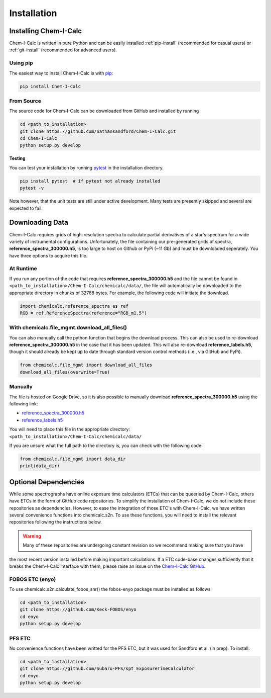 .. _installing:

Installation
============

Installing Chem-I-Calc
----------------------

Chem-I-Calc is written in pure Python and can be easily installed :ref:`pip-install` (recommended for casual users) or :ref:`git-install` (recommended for advanced users).


.. _pip-install:

Using pip
+++++++++

The easiest way to install Chem-I-Calc is with `pip <https://pip.pypa.io>`_:

.. code-block:: bash

    pip install Chem-I-Calc


.. _git-install:

From Source
+++++++++++

The source code for Chem-I-Calc can be downloaded from GitHub and installed by running

.. code-block:: bash

    cd <path_to_installation>
    git clone https://github.com/nathansandford/Chem-I-Calc.git
    cd Chem-I-Calc
    python setup.py develop


**Testing**

You can test your installation by running `pytest <http://doc.pytest.org/>`_ in the installation directory.

.. code-block:: bash

    pip install pytest  # if pytest not already installed
    pytest -v

Note however, that the unit tests are still under active development. Many tests are presently skipped and several are expected to fail.


Downloading Data
----------------
Chem-I-Calc requires grids of high-resolution spectra to calculate partial derivatives of a star's spectrum  for a wide variety of instrumental configurations. Unfortunately, the file containing our pre-generated grids of spectra, **reference_spectra_300000.h5**, is too large to host on Github or PyPi (~11 Gb) and must be downloaded seperately. You have three options to acquire this file.


.. _runtime-download:

At Runtime
++++++++++

If you run any portion of the code that requires **reference_spectra_300000.h5** and the file cannot be found in ``<path_to_installation>/Chem-I-Calc/chemicalc/data/``, the file will automatically be downloaded to the appropriate directory in chunks of 32768 bytes. For example, the following code will initiate the download.

.. code-block:: python

    import chemicalc.reference_spectra as ref
    RGB = ref.ReferenceSpectra(reference="RGB_m1.5")


.. _download-all-files:

With chemicalc.file_mgmt.download_all_files()
+++++++++++++++++++++++++++++++++++++++++++++

You can also manually call the python function that begins the download process. This can also be used to re-download **reference_spectra_300000.h5** in the case that it has been updated. This will also re-download **reference_labels.h5**, though it should already be kept up to date through standard version control methods (i.e., via GitHub and PyPi).

.. code-block:: python

    from chemicalc.file_mgmt import download_all_files
    download_all_files(overwrite=True)


.. _manual-download:

Manually
++++++++

The file is hosted on Google Drive, so it is also possible to manually download **reference_spectra_300000.h5** using the following link:

- `reference_spectra_300000.h5 <https://drive.google.com/open?id=1I9GzorHm0KfqJ-wvZMVGbQDeyMwEu3n2>`_
- `reference_labels.h5 <https://drive.google.com/open?id=1-qCCjDXp2eNzRGCfIqI_2JZrzi22rFor>`_

| You will need to place this file in the appropriate directory:
| ``<path_to_installation>/Chem-I-Calc/chemicalc/data/``

If you are unsure what the full path to the directory is, you can check with the following code:

.. code-block:: python

    from chemicalc.file_mgmt import data_dir
    print(data_dir)


Optional Dependencies
---------------------

While some spectrographs have online exposure time calculators (ETCs) that can be queeried by Chem-I-Calc,
others have ETCs in the form of GitHub code repositories. To simplify the installation of Chem-I-Calc,
we do not include these repositories as dependencies. However, to ease the integration of those ETC's with Chem-I-Calc,
we have written several convenience functions into chemicalc.s2n. To use these functions, you will need to install the
relevant repositories following the instructions below.

.. warning:: Many of these repositories are undergoing constant revision so we recommend making sure that you have
the most recent version installed before making important calculations. If a ETC code-base changes sufficiently that it
breaks the Chem-I-Calc interface with them, please raise an issue on the
`Chem-I-Calc GitHub <https://github.com/NathanSandford/Chem-I-Calc>`_.

FOBOS ETC (enyo)
++++++++++++++++

To use chemicalc.s2n.calculate_fobos_snr() the fobos-enyo package must be installed as follows:

.. code-block:: bash

    cd <path_to_installation>
    git clone https://github.com/Keck-FOBOS/enyo
    cd enyo
    python setup.py develop

PFS ETC
+++++++

No convenience functions have been writted for the PFS ETC, but it was used for Sandford et al. (in prep).
To install:

.. code-block:: bash

    cd <path_to_installation>
    git clone https://github.com/Subaru-PFS/spt_ExposureTimeCalculator
    cd enyo
    python setup.py develop

